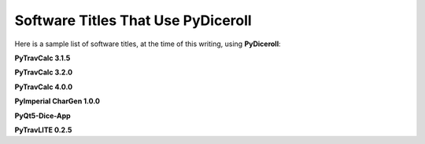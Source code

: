 **Software Titles That Use PyDiceroll**
=======================================

Here is a sample list of software titles, at the time of this writing, using **PyDiceroll**:

**PyTravCalc 3.1.5**

**PyTravCalc 3.2.0**

**PyTravCalc 4.0.0**

**PyImperial CharGen 1.0.0**

**PyQt5-Dice-App**

**PyTravLITE 0.2.5**
